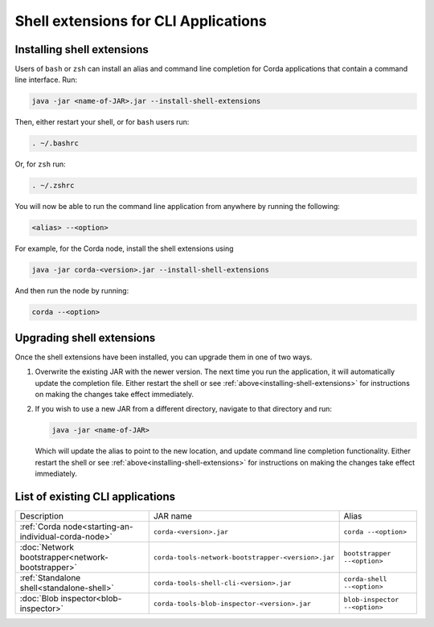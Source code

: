 Shell extensions for CLI Applications
=====================================

.. _installing-shell-extensions:

Installing shell extensions
~~~~~~~~~~~~~~~~~~~~~~~~~~~

Users of ``bash`` or ``zsh`` can install an alias and command line completion for Corda applications that contain a command line interface. Run:

.. code-block:: shell

   java -jar <name-of-JAR>.jar --install-shell-extensions

Then, either restart your shell, or for ``bash`` users run:

.. code-block:: shell

   . ~/.bashrc

Or, for ``zsh`` run:

.. code-block:: shell

   . ~/.zshrc

You will now be able to run the command line application from anywhere by running the following:

.. code-block:: shell

   <alias> --<option>

For example, for the Corda node, install the shell extensions using

.. code-block:: shell

   java -jar corda-<version>.jar --install-shell-extensions

And then run the node by running:

.. code-block:: shell

   corda --<option>

Upgrading shell extensions
~~~~~~~~~~~~~~~~~~~~~~~~~~

Once the shell extensions have been installed, you can upgrade them in one of two ways.

1) Overwrite the existing JAR with the newer version. The next time you run the application, it will automatically update
   the completion file. Either restart the shell or see :ref:`above<installing-shell-extensions>` for instructions
   on making the changes take effect immediately.
2) If you wish to use a new JAR from a different directory, navigate to that directory and run:

   .. code-block:: shell

      java -jar <name-of-JAR>

   Which will update the alias to point to the new location, and update command line completion functionality. Either
   restart the shell or see :ref:`above<installing-shell-extensions>` for instructions on making the changes take effect immediately.

List of existing CLI applications
~~~~~~~~~~~~~~~~~~~~~~~~~~~~~~~~~

+----------------------------------------------------------------+--------------------------------------------------------------+--------------------------------+
| Description                                                    | JAR name                                                     | Alias                          |
+----------------------------------------------------------------+--------------------------------------------------------------+--------------------------------+
| :ref:`Corda node<starting-an-individual-corda-node>`           | ``corda-<version>.jar``                                      | ``corda --<option>``           |
+----------------------------------------------------------------+--------------------------------------------------------------+--------------------------------+
| :doc:`Network bootstrapper<network-bootstrapper>`              | ``corda-tools-network-bootstrapper-<version>.jar``           | ``bootstrapper --<option>``    |
+----------------------------------------------------------------+--------------------------------------------------------------+--------------------------------+
| :ref:`Standalone shell<standalone-shell>`                      | ``corda-tools-shell-cli-<version>.jar``                      | ``corda-shell --<option>``     |
+----------------------------------------------------------------+--------------------------------------------------------------+--------------------------------+
| :doc:`Blob inspector<blob-inspector>`                          | ``corda-tools-blob-inspector-<version>.jar``                 | ``blob-inspector --<option>``  |
+----------------------------------------------------------------+--------------------------------------------------------------+--------------------------------+

